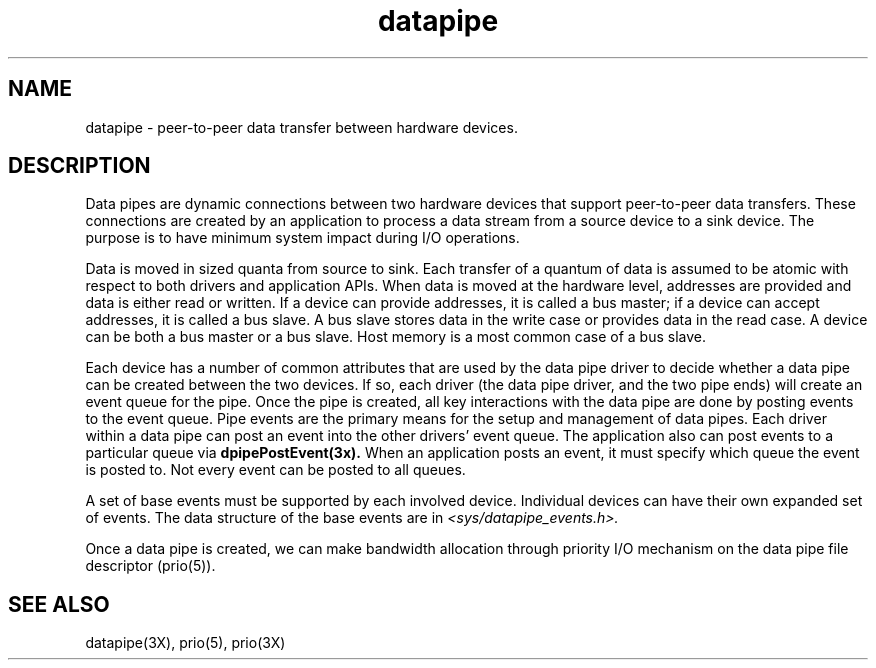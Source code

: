 '\"!tbl|mmdoc
'\"macro stdmacro
.TH datapipe 5
.SH NAME
datapipe \- peer-to-peer data transfer between hardware devices.
.SH DESCRIPTION
Data pipes are dynamic connections between two hardware devices
that support peer-to-peer data transfers. These connections are created by an
application to process a data stream from a source device to a sink device.
The purpose is to have minimum system impact during I/O operations. 
.PP
Data is moved in sized quanta from source to sink. Each transfer of a 
quantum of data is assumed to be atomic with respect to both drivers
and application APIs. 
When data is moved at the hardware level, addresses are provided and data
is either read or written. If a device can provide addresses, it is
called a bus master; if a device can accept addresses, it is called
a bus slave. A bus slave stores data in the write case or provides
data in the read case. A device can be both a bus master or a bus slave. 
Host memory is a most common case of a bus slave. 
.PP
Each device has a number of common attributes that are used
by the data pipe driver to decide whether a data pipe can be created
between the two devices. If so, each driver (the data pipe driver, and the
two pipe ends) will create an event queue
for the pipe. Once the pipe is created, all key interactions with the
data pipe are done by posting events to the event queue. Pipe events are 
the primary means
for the setup and management of data pipes. Each driver within a data pipe
can post an event into the other drivers' event queue. The application also
can post events to a particular queue via
.B dpipePostEvent(3x). 
When an application posts an event, it must specify which
queue the event is posted to. Not every event can be posted to
all queues. 
.PP
A set of base events must be supported by each involved device.
Individual devices can have their own expanded set of events. The data
structure of the base events are in 
.I <sys/datapipe_events.h>.
.PP
Once a data pipe is created, we can make bandwidth allocation through
priority I/O mechanism on the data pipe file descriptor (prio(5)). 
.SH SEE ALSO
datapipe(3X),
prio(5),
prio(3X)
